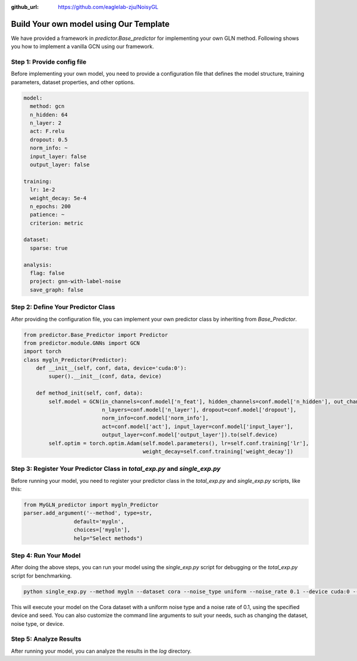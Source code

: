 :github_url: https://github.com/eaglelab-zju/NoisyGL


Build Your own model using Our Template
========================


We have provided a framework in *predictor.Base_predictor* for implementing your own GLN method.
Following shows you how to implement a vanilla GCN using our framework.

Step 1: Provide config file
----------------------------------

Before implementing your own model, you need to provide a configuration file that defines the model structure, training parameters, dataset properties, and other options.

.. code-block:: yaml

    model:
      method: gcn
      n_hidden: 64
      n_layer: 2
      act: F.relu
      dropout: 0.5
      norm_info: ~
      input_layer: false
      output_layer: false

    training:
      lr: 1e-2
      weight_decay: 5e-4
      n_epochs: 200
      patience: ~
      criterion: metric

    dataset:
      sparse: true

    analysis:
      flag: false
      project: gnn-with-label-noise
      save_graph: false

Step 2: Define Your Predictor Class
----------------------------------

After providing the configuration file, you can implement your own predictor class by inheriting from `Base_Predictor`.

.. code-block:: python

    from predictor.Base_Predictor import Predictor
    from predictor.module.GNNs import GCN
    import torch
    class mygln_Predictor(Predictor):
        def __init__(self, conf, data, device='cuda:0'):
            super().__init__(conf, data, device)

        def method_init(self, conf, data):
            self.model = GCN(in_channels=conf.model['n_feat'], hidden_channels=conf.model['n_hidden'], out_channels=conf.model['n_classes'],
                             n_layers=conf.model['n_layer'], dropout=conf.model['dropout'],
                             norm_info=conf.model['norm_info'],
                             act=conf.model['act'], input_layer=conf.model['input_layer'],
                             output_layer=conf.model['output_layer']).to(self.device)
            self.optim = torch.optim.Adam(self.model.parameters(), lr=self.conf.training['lr'],
                                          weight_decay=self.conf.training['weight_decay'])


Step 3: Register Your Predictor Class in *total_exp.py* and *single_exp.py*
----------------------------------

Before running your model, you need to register your predictor class in the `total_exp.py` and `single_exp.py` scripts, like this:

.. code-block:: python

    from MyGLN_predictor import mygln_Predictor
    parser.add_argument('--method', type=str,
                    default='mygln',
                    choices=['mygln'],
                    help="Select methods")


Step 4: Run Your Model
----------------------------------

After doing the above steps, you can run your model using the `single_exp.py` script for debugging or the `total_exp.py` script for benchmarking.

.. code-block:: bash

    python single_exp.py --method mygln --dataset cora --noise_type uniform --noise_rate 0.1 --device cuda:0 --seed 3000

.. code-block:: bash
    python total_exp.py --methods mygln --datasets cora citeseer --noise_type uniform --noise_rate 0.1 0.2 --device cuda:0 --seed 3000

This will execute your model on the Cora dataset with a uniform noise type and a noise rate of 0.1, using the specified device and seed.
You can also customize the command line arguments to suit your needs, such as changing the dataset, noise type, or device.

Step 5: Analyze Results
----------------------------------
After running your model, you can analyze the results in the `log` directory.

